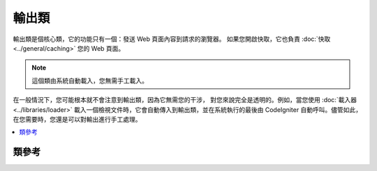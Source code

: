 ############
輸出類
############

輸出類是個核心類，它的功能只有一個：發送 Web 頁面內容到請求的瀏覽器。
如果您開啟快取，它也負責 :doc:`快取 <../general/caching>` 您的 Web 頁面。

.. note:: 這個類由系統自動載入，您無需手工載入。

在一般情況下，您可能根本就不會注意到輸出類，因為它無需您的干涉，
對您來說完全是透明的。例如，當您使用 :doc:`載入器 <../libraries/loader>`
載入一個檢視文件時，它會自動傳入到輸出類，並在系統執行的最後由
CodeIgniter 自動呼叫。儘管如此，在您需要時，您還是可以對輸出進行手工處理。

.. contents::
  :local:

.. raw:: html

  <div class="custom-index container"></div>

***************
類參考
***************

.. php:class:: CI_Output

	.. attribute:: $parse_exec_vars = TRUE;

		啟用或停用解析偽變數（{elapsed_time} 和 {memory_usage}）。

		CodeIgniter 預設會在輸出類中解析這些變數。要停用它，可以在您的控制器中設定
		這個屬性為 FALSE 。
		::

			$this->output->parse_exec_vars = FALSE;

	.. php:method:: set_output($output)

		:param	string	$output: String to set the output to
		:returns:	CI_Output instance (method chaining)
		:rtype:	CI_Output

		允許您手工設定最終的輸出字元串。使用範例::

			$this->output->set_output($data);

		.. important:: 如果您手工設定輸出，這必須放在成員函數的最後一步。例如，
			如果您正在某個控制器的成員函數中構造頁面，將 set_output
			這句程式碼放在成員函數的最後。

	.. php:method:: set_content_type($mime_type[, $charset = NULL])

		:param	string	$mime_type: MIME Type idenitifer string
		:param	string	$charset: Character set
		:returns:	CI_Output instance (method chaining)
		:rtype:	CI_Output

		允許您設定您的頁面的 MIME 類型，可以很方便的提供 JSON 資料、JPEG、XML 等等格式。
		::

			$this->output
				->set_content_type('application/json')
				->set_output(json_encode(array('foo' => 'bar')));

			$this->output
				->set_content_type('jpeg') // You could also use ".jpeg" which will have the full stop removed before looking in config/mimes.php
				->set_output(file_get_contents('files/something.jpg'));

		.. important:: 確保您傳入到這個成員函數的 MIME 類型在 *application/config/mimes.php*
			文件中能找到，要不然成員函數不起任何作用。

		您也可以通過第二個參數設定文件的字元集。

			$this->output->set_content_type('css', 'utf-8');

	.. php:method:: get_content_type()

		:returns:	Content-Type string
		:rtype:	string

		讀取目前正在使用的 HTTP 頭 Content-Type ，不包含字元集部分。
		::

			$mime = $this->output->get_content_type();

		.. note::  如果 Content-Type 沒有設定，預設傳回 'text/html' 。

	.. php:method:: get_header($header)

		:param	string	$header: HTTP header name
		:returns:	HTTP response header or NULL if not found
		:rtype:	mixed

		傳回請求的 HTTP 頭，如果 HTTP 頭還沒設定，傳回 NULL 。
		例如::

			$this->output->set_content_type('text/plain', 'UTF-8');
			echo $this->output->get_header('content-type');
			// Outputs: text/plain; charset=utf-8

		.. note:: HTTP 頭名稱是不區分大小寫的。

		.. note:: 傳回結果中也包括通過 PHP 原生的 ``header()`` 函數發送的原始 HTTP 頭。

	.. php:method:: get_output()

		:returns:	Output string
		:rtype:	string

		允許您手工讀取儲存在輸出類中的待發送的內容。使用範例::

			$string = $this->output->get_output();

		注意，只有通過 CodeIgniter 輸出類的某個成員函數設定過的資料，例如
		``$this->load->view()`` 成員函數，才可以使用該成員函數讀取到。

	.. php:method:: append_output($output)

		:param	string	$output: Additional output data to append
		:returns:	CI_Output instance (method chaining)
		:rtype:	CI_Output

		向輸出字元串附加資料。
		::

			$this->output->append_output($data);

	.. php:method:: set_header($header[, $replace = TRUE])

		:param	string	$header: HTTP response header
		:param	bool	$replace: Whether to replace the old header value, if it is already set
		:returns:	CI_Output instance (method chaining)
		:rtype:	CI_Output

		允許您手工設定伺服器的 HTTP 頭，輸出類將在最終顯示頁面時發送它。例如::

			$this->output->set_header('HTTP/1.0 200 OK');
			$this->output->set_header('HTTP/1.1 200 OK');
			$this->output->set_header('Last-Modified: '.gmdate('D, d M Y H:i:s', $last_update).' GMT');
			$this->output->set_header('Cache-Control: no-store, no-cache, must-revalidate');
			$this->output->set_header('Cache-Control: post-check=0, pre-check=0');
			$this->output->set_header('Pragma: no-cache');

	.. php:method:: set_status_header([$code = 200[, $text = '']])

		:param	int	$code: HTTP status code
		:param	string	$text: Optional message
		:returns:	CI_Output instance (method chaining)
		:rtype:	CI_Output

		允許您手工設定伺服器的 HTTP 狀態碼。例如::

			$this->output->set_status_header(401);
			// Sets the header as:  Unauthorized

		`閱讀這裡 <http://www.w3.org/Protocols/rfc2616/rfc2616-sec10.html>`_ 得到一份完整的 HTTP 狀態碼清單。

		.. note:: 這個成員函數是 :doc:`通用成員函數 <../general/common_functions>` 中的
			:func:`set_status_header()` 的別名。

	.. php:method:: enable_profiler([$val = TRUE])

		:param	bool	$val: Whether to enable or disable the Profiler
		:returns:	CI_Output instance (method chaining)
		:rtype:	CI_Output

		允許您啟用或停用 :doc:`程序分析器 <../general/profiling>` ，它可以在您的頁面底部顯示
		基準測試的結果或其他一些資料幫助您調試和最佳化程序。

		要啟用分析器，將下面這行程式碼放到您的 :doc:`控制器 <../general/controllers>`
		成員函數的任何位置::

			$this->output->enable_profiler(TRUE);

		當啟用它時，將產生一份報告並插入到您的頁面的最底部。

		要停用分析器，您可以這樣::

			$this->output->enable_profiler(FALSE);

	.. php:method:: set_profiler_sections($sections)

		:param	array	$sections: Profiler sections
		:returns:	CI_Output instance (method chaining)
		:rtype:	CI_Output

		當程序分析器啟用時，該成員函數允許您啟用或停用程序分析器的特定字段。
		請參考 :doc:`程序分析器 <../general/profiling>` 文件讀取詳細資訊。

	.. php:method:: cache($time)

		:param	int	$time: Cache expiration time in minutes
		:returns:	CI_Output instance (method chaining)
		:rtype:	CI_Output

		將目前頁面快取一段時間。

		更多資訊，請閱讀 :doc:`文件快取 <../general/caching>` 。

	.. php:method:: _display([$output = ''])

		:param	string	$output: Output data override
		:returns:	void
		:rtype:	void

		發送最終輸出結果以及伺服器的 HTTP 頭到瀏覽器，同時它也會停止基準測試的計時器。

		.. note:: 這個成員函數會在腳本執行的最後自動被呼叫，您無需手工呼叫它。
			除非您在您的程式碼中使用了 ``exit()`` 或 ``die()`` 結束了腳本執行。

		例如::

			$response = array('status' => 'OK');

			$this->output
				->set_status_header(200)
				->set_content_type('application/json', 'utf-8')
				->set_output(json_encode($response, JSON_PRETTY_PRINT | JSON_UNESCAPED_UNICODE | JSON_UNESCAPED_SLASHES))
				->_display();
			exit;

		.. note:: 手工呼叫該成員函數而不結束腳本的執行，會導致重複輸出結果。
